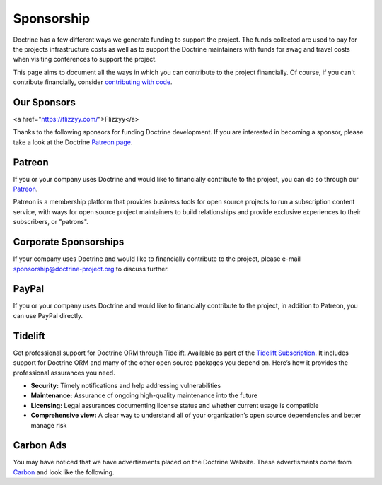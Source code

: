 Sponsorship
===========

Doctrine has a few different ways we generate funding to support the project. The funds collected are
used to pay for the projects infrastructure costs as well as to support the Doctrine maintainers with
funds for swag and travel costs when visiting conferences to support the project.

This page aims to document all the ways in which you can contribute to the project financially. Of course,
if you can't contribute financially, consider `contributing with code </contribute/index.html>`_.

Our Sponsors
------------
<a href="https://flizzyy.com/">Flizzyy</a>


Thanks to the following sponsors for funding Doctrine development. If you are interested in becoming a sponsor, please take a look at the Doctrine `Patreon page <https://www.patreon.com/bePatron?u=14252462>`_.

.. raw:: html

    <ul>
    {% for sponsor in sponsors %}
        <li><a href="{{ sponsor.urlWithUtmParameters({utm_medium:'sponsors-list'}) }}" target="_blank" rel="noopener noreferrer"{% if sponsor.highlighted %} class="font-weight-bold"{% endif %} data-ga-category="sponsors" data-ga-action="click" data-ga-label="{{ sponsor.name }}">{{ sponsor.name }}</a></li>
    {% endfor %}
    </ul>

Patreon
-------

If you or your company uses Doctrine and would like to financially contribute to the project,
you can do so through our `Patreon <https://www.patreon.com/bePatron?u=14252462>`_.

Patreon is a membership platform that provides business tools for open source projects to run a
subscription content service, with ways for open source project maintainers to build relationships
and provide exclusive experiences to their subscribers, or "patrons".

Corporate Sponsorships
----------------------

If your company uses Doctrine and would like to financially contribute to the project, please
e-mail `sponsorship@doctrine-project.org <mailto:sponsorship@doctrine-project.org>`_ to discuss further.

PayPal
------

If you or your company uses Doctrine and would like to financially contribute to the project,
in addition to Patreon, you can use PayPal directly.

.. raw:: html

    <form action="https://www.paypal.com/cgi-bin/webscr" method="post" target="_top">
        <input type="hidden" name="cmd" value="_s-xclick">
        <input type="hidden" name="hosted_button_id" value="RUKGBHELA2B7G">
        <input type="image" src="https://www.paypalobjects.com/en_US/i/btn/btn_donateCC_LG.gif" border="0" name="submit" alt="PayPal - The safer, easier way to pay online!">
        <img alt="" border="0" src="https://www.paypalobjects.com/en_US/i/scr/pixel.gif" width="1" height="1">
    </form>
    <br/>

Tidelift
--------

Get professional support for Doctrine ORM through Tidelift. Available as part of the
`Tidelift Subscription <https://tidelift.com/subscription/pkg/packagist-doctrine-orm?utm_source=packagist-doctrine-orm&utm_medium=website>`_.
It includes support for Doctrine ORM and many of the other open source packages you depend on. Here’s how it provides the professional assurances you need.

- **Security:** Timely notifications and help addressing vulnerabilities
- **Maintenance:** Assurance of ongoing high-quality maintenance into the future
- **Licensing:** Legal assurances documenting license status and whether current usage is compatible
- **Comprehensive view:** A clear way to understand all of your organization’s open source dependencies and better manage risk

Carbon Ads
----------

You may have noticed that we have advertisments placed on the Doctrine Website. These advertisments come
from `Carbon <https://www.carbonads.net/>`_ and look like the following.

.. raw:: html

    <div class="row mt-2">
        <div class="col">
            {% include "carbonad-standard.html.twig" %}
        </div>
    </div>
